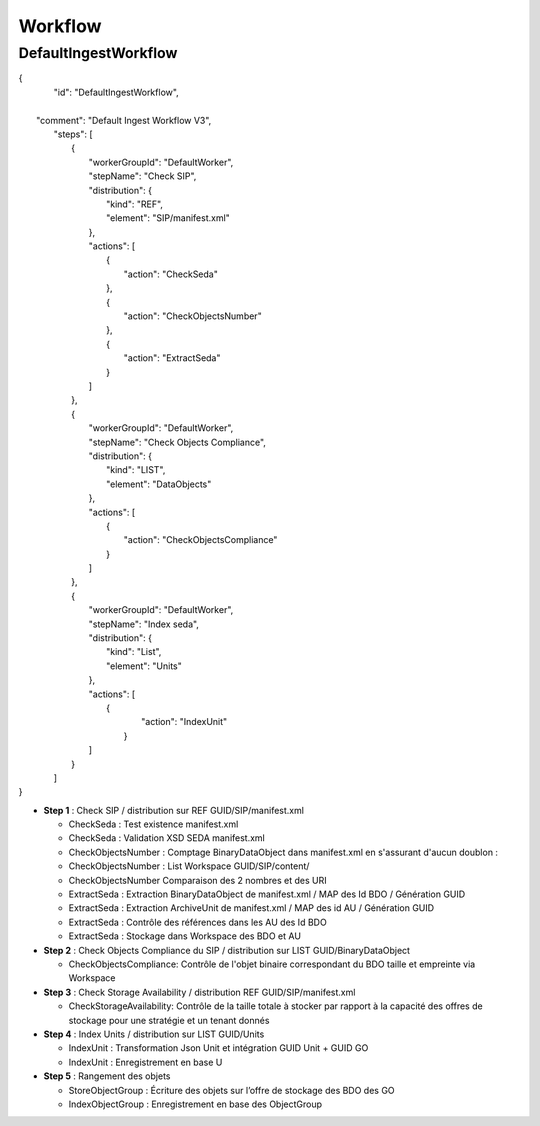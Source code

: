 Workflow
########

DefaultIngestWorkflow
*********************

| {
|    "id": "DefaultIngestWorkflow",
|
|   "comment": "Default Ingest Workflow V3",
|    "steps": [
|        {
|            "workerGroupId": "DefaultWorker",
|            "stepName": "Check SIP",
|            "distribution": {
|                "kind": "REF",
|                "element": "SIP/manifest.xml"
|            },
|            "actions": [
|                {
|                    "action": "CheckSeda"
|                },
|                {
|                    "action": "CheckObjectsNumber"
|                },
|                {
|                    "action": "ExtractSeda"
|                }
|            ]
|        },
|        {
|            "workerGroupId": "DefaultWorker",
|            "stepName": "Check Objects Compliance",
|            "distribution": {
|                "kind": "LIST",
|                "element": "DataObjects"
|            },
|            "actions": [
|                {
|                    "action": "CheckObjectsCompliance"
|                }
|            ]
|        },
|        {
|            "workerGroupId": "DefaultWorker",
|            "stepName": "Index seda",
|            "distribution": {
|                "kind": "List",
|                "element": "Units"
|            },
|            "actions": [
|               {
|                    "action": "IndexUnit"
|                }
|            ]
|        }
|    ]
| }


- **Step 1** : Check SIP  / distribution sur REF GUID/SIP/manifest.xml

  - CheckSeda : Test existence manifest.xml

  - CheckSeda : Validation XSD SEDA manifest.xml

  - CheckObjectsNumber : Comptage BinaryDataObject dans manifest.xml en s'assurant d'aucun doublon :

  - CheckObjectsNumber : List Workspace GUID/SIP/content/

  - CheckObjectsNumber Comparaison des 2 nombres et des URI

  - ExtractSeda : Extraction BinaryDataObject de manifest.xml / MAP des Id BDO / Génération GUID

  - ExtractSeda : Extraction ArchiveUnit de manifest.xml / MAP des id AU / Génération GUID

  - ExtractSeda : Contrôle des références dans les AU des Id BDO

  - ExtractSeda : Stockage dans Workspace des BDO et AU

- **Step 2** : Check Objects Compliance du SIP / distribution sur LIST GUID/BinaryDataObject

  - CheckObjectsCompliance: Contrôle de l'objet binaire correspondant du BDO taille et empreinte via Workspace

- **Step 3** : Check Storage Availability / distribution REF GUID/SIP/manifest.xml

  - CheckStorageAvailability: Contrôle de la taille totale à stocker par rapport à la capacité des offres de stockage pour une stratégie et un tenant donnés
  
- **Step 4** : Index Units / distribution sur LIST GUID/Units

  - IndexUnit : Transformation Json Unit et intégration GUID Unit + GUID GO

  - IndexUnit : Enregistrement en base U

- **Step 5** : Rangement des objets

  - StoreObjectGroup : Écriture des objets sur l’offre de stockage des BDO des GO

  - IndexObjectGroup : Enregistrement en base des ObjectGroup
